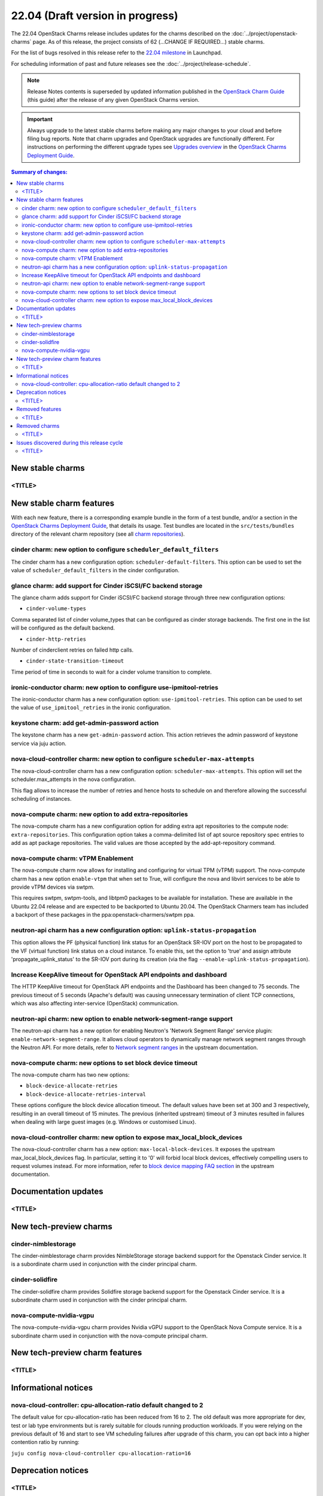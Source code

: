 =================================
22.04 (Draft version in progress)
=================================

The 22.04 OpenStack Charms release includes updates for the charms described on
the :doc:`../project/openstack-charms` page. As of this release, the project
consists of 62 (...CHANGE IF REQUIRED...) stable charms.

For the list of bugs resolved in this release refer to the `22.04 milestone`_
in Launchpad.

For scheduling information of past and future releases see the
:doc:`../project/release-schedule`.

.. note::

   Release Notes contents is superseded by updated information published in the
   `OpenStack Charm Guide`_ (this guide) after the release of any given
   OpenStack Charms version.

.. important::

   Always upgrade to the latest stable charms before making any major changes
   to your cloud and before filing bug reports. Note that charm upgrades and
   OpenStack upgrades are functionally different. For instructions on
   performing the different upgrade types see `Upgrades overview`_ in the
   `OpenStack Charms Deployment Guide`_.

.. contents:: Summary of changes:
   :local:
   :depth: 2
   :backlinks: top

New stable charms
-----------------

<TITLE>
~~~~~~~

New stable charm features
-------------------------

With each new feature, there is a corresponding example bundle in the form of a
test bundle, and/or a section in the `OpenStack Charms Deployment Guide`_, that
details its usage. Test bundles are located in the ``src/tests/bundles``
directory of the relevant charm repository (see all `charm repositories`_).

cinder charm: new option to configure ``scheduler_default_filters``
~~~~~~~~~~~~~~~~~~~~~~~~~~~~~~~~~~~~~~~~~~~~~~~~~~~~~~~~~~~~~~~~~~~

The cinder charm has a new configuration option: ``scheduler-default-filters``.
This option can be used to set the value of ``scheduler_default_filters``
in the cinder configuration.

glance charm: add support for Cinder iSCSI/FC backend storage
~~~~~~~~~~~~~~~~~~~~~~~~~~~~~~~~~~~~~~~~~~~~~~~~~~~~~~~~~~~~~

The glance charm adds support for Cinder iSCSI/FC backend storage through three
new configuration options:

* ``cinder-volume-types``

Comma separated list of cinder volume_types that can be configured as cinder
storage backends. The first one in the list will be configured as the default
backend.

* ``cinder-http-retries``

Number of cinderclient retries on failed http calls.

* ``cinder-state-transition-timeout``

Time period of time in seconds to wait for a cinder volume transition to
complete.

ironic-conductor charm: new option to configure use-ipmitool-retries
~~~~~~~~~~~~~~~~~~~~~~~~~~~~~~~~~~~~~~~~~~~~~~~~~~~~~~~~~~~~~~~~~~~~~

The ironic-conductor charm has a new configuration option:
``use-ipmitool-retries``. This option can be used to set the value of
``use_ipmitool_retries`` in the ironic configuration.

keystone charm: add get-admin-password action
~~~~~~~~~~~~~~~~~~~~~~~~~~~~~~~~~~~~~~~~~~~~~~~~~~~~~~~~~~~~~

The keystone charm has a new ``get-admin-password`` action. This action
retrieves the admin password of keystone service via juju action. 

nova-cloud-controller charm: new option to configure ``scheduler-max-attempts``
~~~~~~~~~~~~~~~~~~~~~~~~~~~~~~~~~~~~~~~~~~~~~~~~~~~~~~~~~~~~~~~~~~~~~~~~~~~~~~~

The nova-cloud-controller charm has a new configuration option:
``scheduler-max-attempts``. This option will set the scheduler.max_attempts
in the nova configuration.

This flag allows to increase the number of retries and hence hosts to schedule
on and therefore allowing the successful scheduling of instances.

nova-compute charm: new option to add extra-repositories
~~~~~~~~~~~~~~~~~~~~~~~~~~~~~~~~~~~~~~~~~~~~~~~~~~~~~~~~

The nova-compute charm has a new configuration option for adding extra apt
repositories to the compute node: ``extra-repositories``. This configuration
option takes a comma-delimited list of apt source repository spec entries
to add as apt package repositories. The valid values are those accepted by the
add-apt-repository command.

nova-compute charm: vTPM Enablement
~~~~~~~~~~~~~~~~~~~~~~~~~~~~~~~~~~~

The nova-compute charm now allows for installing and configuring for virtual
TPM (vTPM) support. The nova-compute charm has a new option ``enable-vtpm``
that when set to True, will configure the nova and libvirt services to be able
to provide vTPM devices via swtpm.

This requires swtpm, swtpm-tools, and libtpm0 packages to be available for
installation. These are available in the Ubuntu 22.04 release and are expected
to be backported to Ubuntu 20.04. The OpenStack Charmers team has included a
backport of these packages in the ppa:openstack-charmers/swtpm ppa.

neutron-api charm has a new configuration option: ``uplink-status-propagation``
~~~~~~~~~~~~~~~~~~~~~~~~~~~~~~~~~~~~~~~~~~~~~~~~~~~~~~~~~~~~~~~~~~~~~~~~~~~~~~~

This option allows the PF (physical function) link status for an OpenStack
SR-IOV port on the host to be propagated to the VF (virtual function) link
status on a cloud instance. To enable this, set the option to 'true' and assign
attribute 'propagate_uplink_status' to the SR-IOV port during its creation
(via the flag ``--enable-uplink-status-propagation``).

Increase KeepAlive timeout for OpenStack API endpoints and dashboard
~~~~~~~~~~~~~~~~~~~~~~~~~~~~~~~~~~~~~~~~~~~~~~~~~~~~~~~~~~~~~~~~~~~~

The HTTP KeepAlive timeout for OpenStack API endpoints and the Dashboard
has been changed to 75 seconds. The previous timeout of 5 seconds
(Apache's default) was causing unnecessary termination of client TCP
connections, which was also affecting inter-service (OpenStack)
communication.

neutron-api charm: new option to enable network-segment-range support
~~~~~~~~~~~~~~~~~~~~~~~~~~~~~~~~~~~~~~~~~~~~~~~~~~~~~~~~~~~~~~~~~~~~~

The neutron-api charm has a new option for enabling Neutron's 'Network
Segment Range' service plugin: ``enable-network-segment-range``. It
allows cloud operators to dynamically manage network segment ranges
through the Neutron API. For more details, refer to `Network segment
ranges`_ in the upstream documentation.

nova-compute charm: new options to set block device timeout
~~~~~~~~~~~~~~~~~~~~~~~~~~~~~~~~~~~~~~~~~~~~~~~~~~~~~~~~~~~

The nova-compute charm has two new options:

* ``block-device-allocate-retries``
* ``block-device-allocate-retries-interval``

These options configure the block device allocation timeout. The default
values have been set at 300 and 3 respectively, resulting in an overall
timeout of 15 minutes. The previous (inherited upstream) timeout of 3
minutes resulted in failures when dealing with large guest images (e.g.
Windows or customised Linux).

nova-cloud-controller charm: new option to expose max_local_block_devices
~~~~~~~~~~~~~~~~~~~~~~~~~~~~~~~~~~~~~~~~~~~~~~~~~~~~~~~~~~~~~~~~~~~~~~~~~

The nova-cloud-controller charm has a new option:
``max-local-block-devices``. It exposes the upstream
max_local_block_devices flag. In particular, setting it to '0' will
forbid local block devices, effectively compelling users to request
volumes instead. For more information, refer to `block device mapping
FAQ section`_ in the upstream documentation.

Documentation updates
---------------------

<TITLE>
~~~~~~~

New tech-preview charms
-----------------------

cinder-nimblestorage
~~~~~~~~~~~~~~~~~~~~~~~~

The cinder-nimblestorage charm provides NimbleStorage storage backend support
for the Openstack Cinder service. It is a subordinate charm used in conjunction
with the cinder principal charm.

cinder-solidfire
~~~~~~~~~~~~~~~~~~~~~~~~

The cinder-solidfire charm provides Solidfire storage backend support for
the Openstack Cinder service. It is a subordinate charm used in conjunction
with the cinder principal charm.

nova-compute-nvidia-vgpu
~~~~~~~~~~~~~~~~~~~~~~~~

The nova-compute-nvidia-vgpu charm provides Nvidia vGPU support to the
OpenStack Nova Compute service. It is a subordinate charm used in conjunction
with the nova-compute principal charm.

New tech-preview charm features
-------------------------------

<TITLE>
~~~~~~~

Informational notices
---------------------

nova-cloud-controller: cpu-allocation-ratio default changed to 2
~~~~~~~~~~~~~~~~~~~~~~~~~~~~~~~~~~~~~~~~~~~~~~~~~~~~~~~~~~~~~~~~

The default value for cpu-allocation-ratio has been reduced from 16
to 2.  The old default was more appropriate for dev, test or lab type
environments but is rarely suitable for clouds running production
workloads.  If you were relying on the previous default of 16 and
start to see VM scheduling failures after upgrade of this charm, you
can opt back into a higher contention ratio by running:

``juju config nova-cloud-controller cpu-allocation-ratio=16``

Deprecation notices
-------------------

<TITLE>
~~~~~~~

Removed features
----------------

<TITLE>
~~~~~~~

Removed charms
--------------

<TITLE>
~~~~~~~

Issues discovered during this release cycle
-------------------------------------------

<TITLE>
~~~~~~~

.. LINKS
.. _22.04 milestone: https://launchpad.net/openstack-charms/+milestone/22.04
.. _OpenStack Charms Deployment Guide: https://docs.openstack.org/project-deploy-guide/charm-deployment-guide/latest
.. _OpenStack Charm Guide: https://docs.openstack.org/charm-guide/latest/
.. _Upgrades overview: https://docs.openstack.org/project-deploy-guide/charm-deployment-guide/latest/upgrade-overview.html
.. _charm repositories: https://opendev.org/openstack?sort=alphabetically&q=charm-&tab=
.. _Network segment ranges: https://docs.openstack.org/neutron/latest/admin/config-network-segment-ranges.html
.. _block device mapping FAQ section: https://docs.openstack.org/nova/latest/user/block-device-mapping.html#faqs

.. COMMITS

.. BUGS
